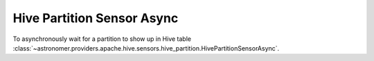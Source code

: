 Hive Partition Sensor Async
"""""""""""""""""""""""""""


To asynchronously wait for a partition to show up in Hive table
:class:`~astronomer.providers.apache.hive.sensors.hive_partition.HivePartitionSensorAsync`.

.. exampleinclude:: /../astronomer/providers/apache/hive/example_dags/example_hive.py
    :language: python
    :dedent: 4
    :start-after: [START howto_sensor_hive_partition]
    :end-before: [END howto_sensor_hive_partition]
